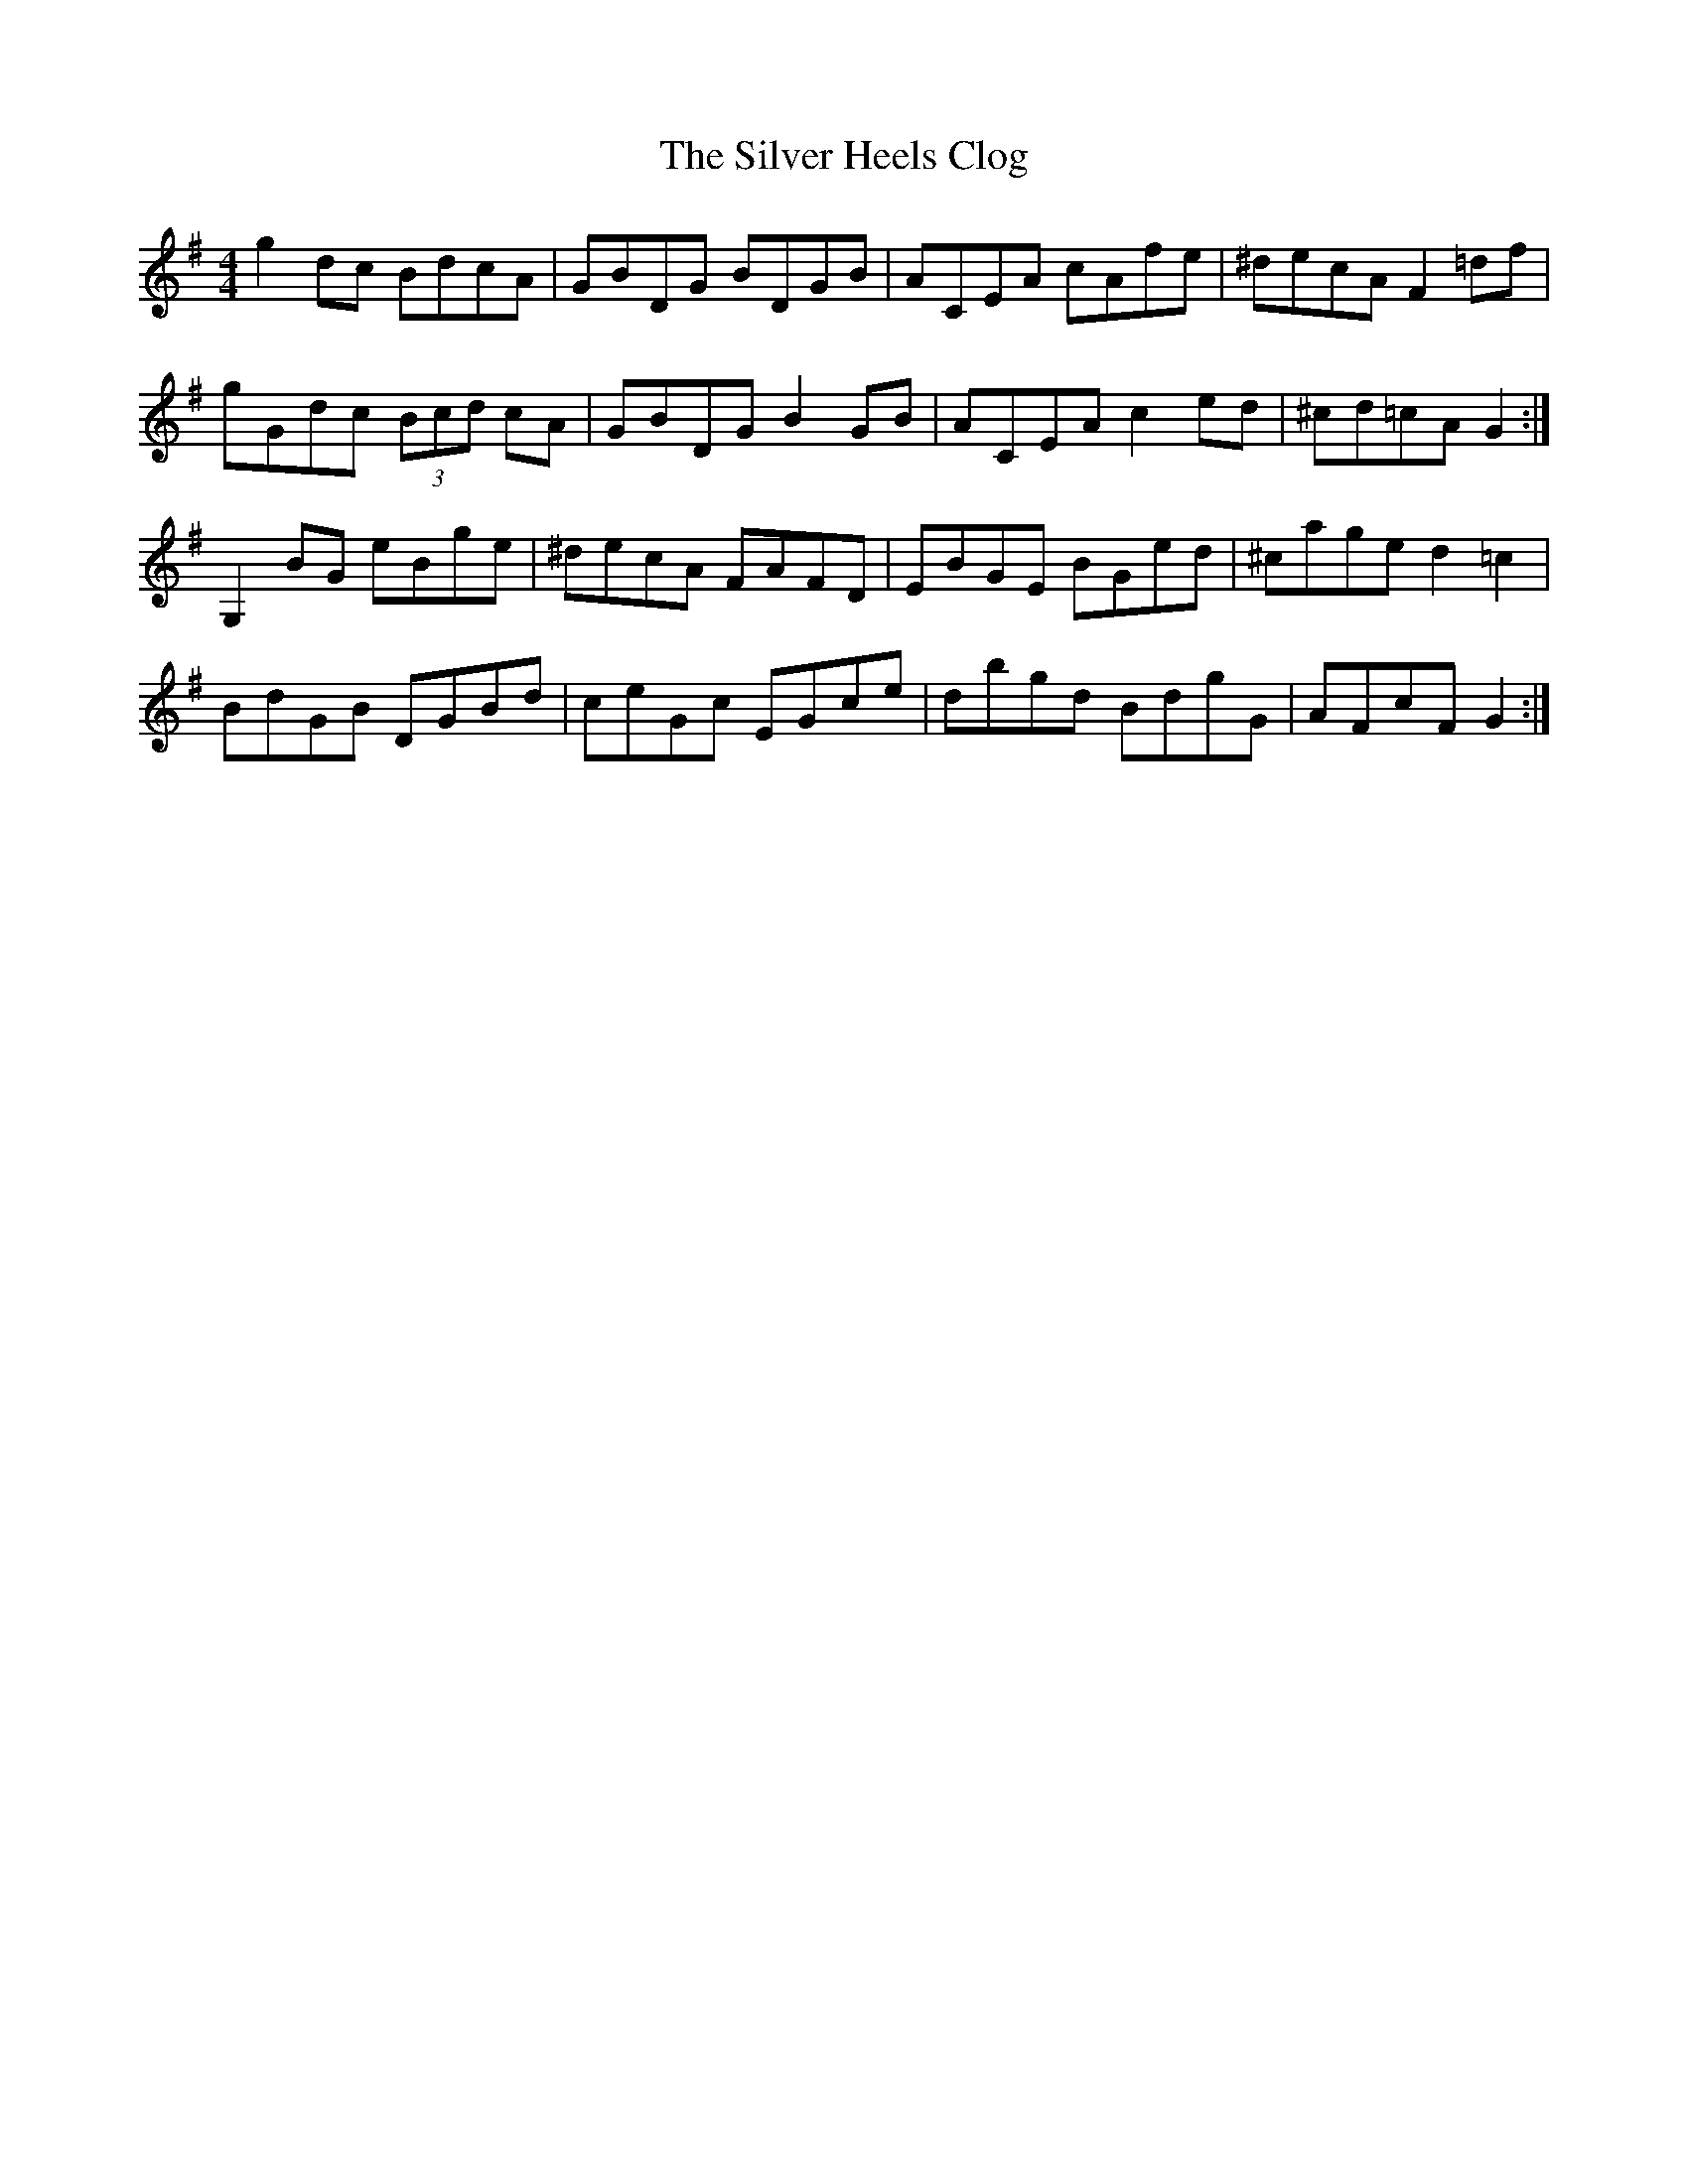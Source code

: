 X: 37046
T: Silver Heels Clog, The
R: hornpipe
M: 4/4
K: Gmajor
g2 dc BdcA|GBDG BDGB|ACEA cAfe|^decA F2 =df|
gGdc (3Bcd cA|GBDG B2 GB|ACEA c2 ed|^cd=cA G2:|
G,2 BG eBge|^decA FAFD|EBGE BGed|^cage d2 =c2|
BdGB DGBd|ceGc EGce|dbgd BdgG|AFcF G2:|

